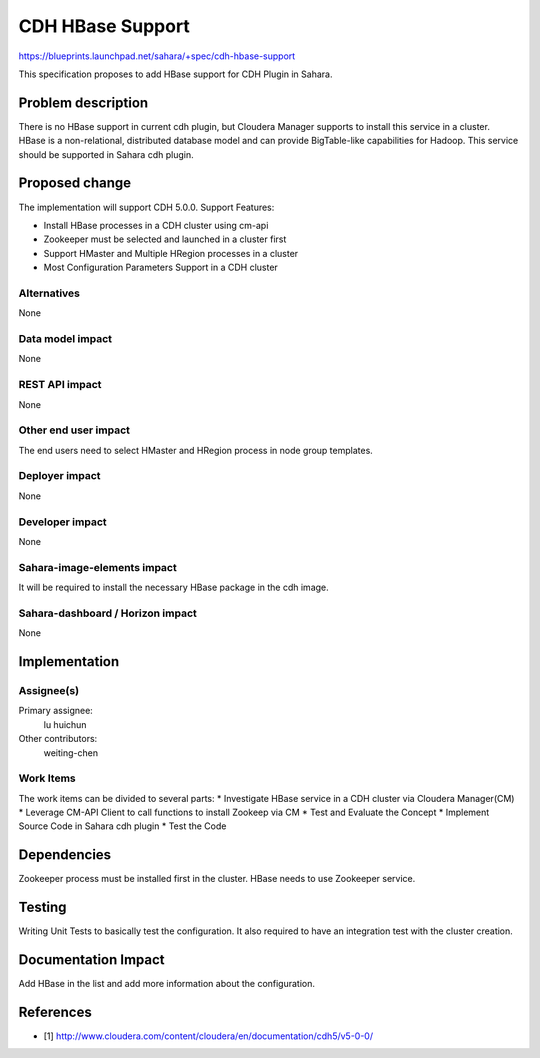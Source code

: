 ..
 This work is licensed under a Creative Commons Attribution 3.0 Unported
 License.

 http://creativecommons.org/licenses/by/3.0/legalcode

==========================================
CDH HBase Support
==========================================

https://blueprints.launchpad.net/sahara/+spec/cdh-hbase-support

This specification proposes to add HBase support for CDH Plugin in Sahara.


Problem description
===================

There is no HBase support in current cdh plugin, but Cloudera Manager
supports to install this service in a cluster. HBase is a non-relational,
distributed database model and can provide BigTable-like capabilities for
Hadoop. This service should be supported in Sahara cdh plugin.


Proposed change
===============

The implementation will support CDH 5.0.0.
Support Features:

* Install HBase processes in a CDH cluster using cm-api
* Zookeeper must be selected and launched in a cluster first
* Support HMaster and Multiple HRegion processes in a cluster
* Most Configuration Parameters Support in a CDH cluster


Alternatives
------------

None

Data model impact
-----------------

None

REST API impact
---------------

None

Other end user impact
---------------------

The end users need to select HMaster and HRegion process in node group
templates.

Deployer impact
---------------

None

Developer impact
----------------

None

Sahara-image-elements impact
----------------------------

It will be required to install the necessary HBase package in the cdh image.

Sahara-dashboard / Horizon impact
---------------------------------

None

Implementation
==============

Assignee(s)
-----------

Primary assignee:
  lu huichun

Other contributors:
  weiting-chen

Work Items
----------

The work items can be divided to several parts:
* Investigate HBase service in a CDH cluster via Cloudera Manager(CM)
* Leverage CM-API Client to call functions to install Zookeep via CM
* Test and Evaluate the Concept
* Implement Source Code in Sahara cdh plugin
* Test the Code

Dependencies
============

Zookeeper process must be installed first in the cluster. HBase needs to use
Zookeeper service.

Testing
=======

Writing Unit Tests to basically test the configuration. It also required to
have an integration test with the cluster creation.

Documentation Impact
====================

Add HBase in the list and add more information about the configuration.

References
==========

* [1] http://www.cloudera.com/content/cloudera/en/documentation/cdh5/v5-0-0/

